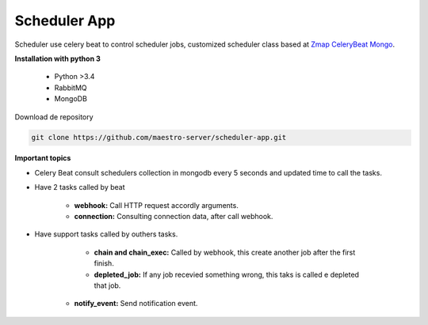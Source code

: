 
Scheduler App
-------------

Scheduler use celery beat to control scheduler jobs, customized scheduler class based at `Zmap CeleryBeat Mongo <https://github.com/zmap/celerybeat-mongo>`_.

.. image:: ../../_static/screen/scheduler.png

**Installation with python 3**

    - Python >3.4
    - RabbitMQ
    - MongoDB

Download de repository

.. code-block:: bash

    git clone https://github.com/maestro-server/scheduler-app.git

**Important topics**

- Celery Beat consult schedulers collection in mongodb every 5 seconds and updated time to call the tasks.

- Have 2 tasks called by beat

	- **webhook:** Call HTTP request accordly arguments. 

	- **connection:** Consulting connection data, after call webhook.

- Have support tasks called by outhers tasks.

	- **chain and chain_exec:** Called by webhook, this create another job after the first finish.

	- **depleted_job:** If any job recevied something wrong, this taks is called e depleted that job.

    - **notify_event:** Send notification event. 